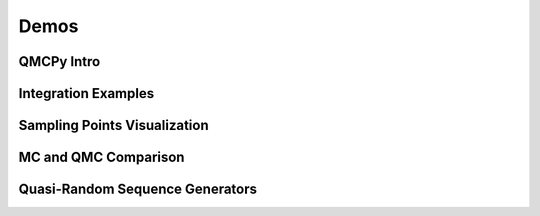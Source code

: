 Demos
=====

QMCPy Intro
------------
.. raw:: html
   :file: html_from_demos/qmcpy_intro.html

Integration Examples
--------------------
.. raw:: html
   :file: html_from_demos/integration_examples.html

Sampling Points Visualization
-----------------------------
.. raw:: html
   :file: html_from_demos/sample_scatter_plots.html

MC and QMC Comparison
---------------------
.. raw:: html
   :file: html_from_demos/MC_vs_QMC.html

Quasi-Random Sequence Generators
--------------------------------
.. raw:: html
   :file: html_from_demos/quasirandom_generators.html